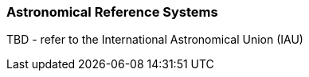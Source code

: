 [[astronomical_reference_systems_section]]
=== Astronomical Reference Systems

TBD - refer to the International Astronomical Union (IAU)

